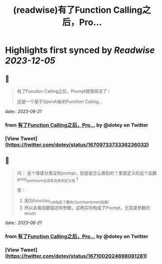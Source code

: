 :PROPERTIES:
:title: (readwise)有了Function Calling之后，Pro...
:END:

:PROPERTIES:
:author: [[dotey on Twitter]]
:full-title: "有了Function Calling之后，Pro..."
:category: [[tweets]]
:url: https://twitter.com/dotey/status/1670973373336236032
:image-url: https://pbs.twimg.com/profile_images/561086911561736192/6_g58vEs.jpeg
:END:

* Highlights first synced by [[Readwise]] [[2023-12-05]]
** 📌
#+BEGIN_QUOTE
有了Function Calling之后，Prompt就很简洁了！

这是一个基于OpenAI新的Function Calling… 
#+END_QUOTE
    date:: [[2023-06-21]]
*** from _有了Function Calling之后，Pro..._ by @dotey on Twitter
*** [View Tweet](https://twitter.com/dotey/status/1670973373336236032)
** 📌
#+BEGIN_QUOTE
问：
这个情感分类没有prompt，到底是怎么做到的？里面定义的这个函数print_sentiment也没有具体的定义呀？

答：
1. 因为function_call指定了要执行print_sentiment函数; 
2. 所以会看函数描述和参数，这两实际构成了Prompt，尤其是参数的enum 
#+END_QUOTE
    date:: [[2023-06-21]]
*** from _有了Function Calling之后，Pro..._ by @dotey on Twitter
*** [View Tweet](https://twitter.com/dotey/status/1671002024698081281)